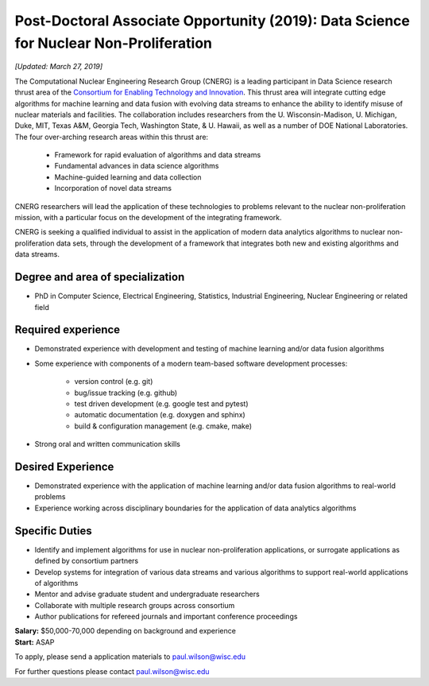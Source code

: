 Post-Doctoral Associate Opportunity (2019): Data Science for Nuclear Non-Proliferation
=======================================================================================

*[Updated: March 27, 2019]*

The Computational Nuclear Engineering Research Group (CNERG) is a leading
participant in Data Science research thrust area of the `Consortium for
Enabling Technology and Innovation <http://eti.gatech.edu>`_.  This thrust
area will integrate cutting edge algorithms for machine learning and data
fusion with evolving data streams to enhance the ability to identify misuse of
nuclear materials and facilities.  The collaboration includes researchers from
the U. Wisconsin-Madison, U. Michigan, Duke, MIT, Texas A&M, Georgia Tech,
Washington State, & U. Hawaii, as well as a number of DOE National
Laboratories.  The four over-arching research areas within this thrust are:
  * Framework for rapid evaluation of algorithms and data streams
  * Fundamental advances in data science algorithms
  * Machine-guided learning and data collection
  * Incorporation of novel data streams

CNERG researchers will lead the application of these technologies to problems
relevant to the nuclear non-proliferation mission, with a particular focus on
the development of the integrating framework.
    
CNERG is seeking a qualified individual to assist in the application of modern
data analytics algorithms to nuclear non-proliferation data sets, through the
development of a framework that integrates both new and existing algorithms
and data streams.

Degree and area of specialization
----------------------------------

* PhD in Computer Science, Electrical Engineering, Statistics, Industrial
  Engineering, Nuclear Engineering or related field

Required experience
---------------------

* Demonstrated experience with development and testing of machine learning
  and/or data fusion algorithms

* Some experience with components of a modern team-based software development processes:

    * version control (e.g. git)
    * bug/issue tracking (e.g. github)
    * test driven development (e.g. google test and pytest)
    * automatic documentation (e.g. doxygen and sphinx)
    * build & configuration management (e.g. cmake, make)

* Strong oral and written communication skills

Desired Experience
------------------

* Demonstrated experience with the application of machine learning and/or data
  fusion algorithms to real-world problems
* Experience working across disciplinary boundaries for the application of
  data analytics algorithms

Specific Duties
---------------

* Identify and implement algorithms for use in nuclear non-proliferation
  applications, or surrogate applications as defined by consortium partners
* Develop systems for integration of various data streams and various algorithms
  to support real-world applications of algorithms     
* Mentor and advise graduate student and undergraduate researchers
* Collaborate with multiple research groups across consortium    
* Author publications for refereed journals and important conference proceedings

    

| **Salary:** $50,000-70,000 depending on background and experience
| **Start:** ASAP

To apply, please send a application materials to paul.wilson@wisc.edu

For further questions please contact paul.wilson@wisc.edu

